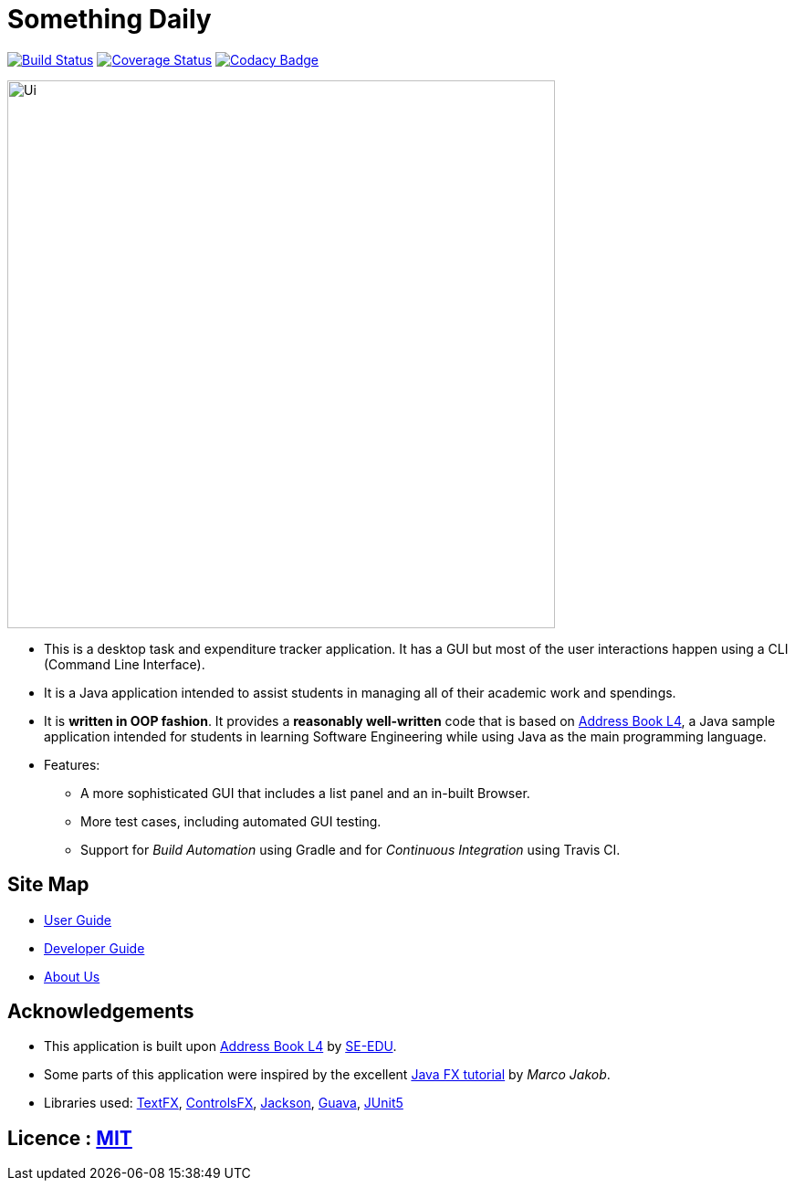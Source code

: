 = Something Daily
ifdef::env-github,env-browser[:relfileprefix: docs/]

https://travis-ci.org/CS2113-AY1819S1-T09-2/main[image:https://travis-ci.org/CS2113-AY1819S1-T09-2/main.svg?branch=master[Build Status]]
https://coveralls.io/github/CS2113-AY1819S1-T09-2/main?branch=master[image:https://coveralls.io/repos/github/CS2113-AY1819S1-T09-2/main/badge.svg?branch=master[Coverage Status]]
https://www.codacy.com/app/damith/addressbook-level4?utm_source=github.com&utm_medium=referral&utm_content=se-edu/addressbook-level4&utm_campaign=Badge_Grade[image:https://api.codacy.com/project/badge/Grade/fc0b7775cf7f4fdeaf08776f3d8e364a[Codacy Badge]]

ifdef::env-github[]
image::docs/images/Ui.png[width="600"]
endif::[]

ifndef::env-github[]
image::images/Ui.png[width="600"]
endif::[]

* This is a desktop task and expenditure tracker application. It has a GUI but most of the user interactions happen using a CLI (Command Line Interface).
* It is a Java application intended to assist students in managing all of their academic work and spendings.
* It is *written in OOP fashion*. It provides a *reasonably well-written* code that is based on https://github.com/se-edu/addressbook-level4[Address Book L4], a Java sample application intended for students in learning Software Engineering while using Java as the main programming language.
* Features:
** A more sophisticated GUI that includes a list  panel and an in-built Browser.
** More test cases, including automated GUI testing.
** Support for _Build Automation_ using Gradle and for _Continuous Integration_ using Travis CI.

== Site Map

* <<UserGuide#, User Guide>>
* <<DeveloperGuide#, Developer Guide>>
* <<AboutUs#, About Us>>

== Acknowledgements

* This application is built upon https://github.com/se-edu/addressbook-level4[Address Book L4] by https://github.com/se-edu[SE-EDU].
* Some parts of this application were inspired by the excellent http://code.makery.ch/library/javafx-8-tutorial/[Java FX tutorial] by
_Marco Jakob_.
* Libraries used: https://github.com/TestFX/TestFX[TextFX], https://bitbucket.org/controlsfx/controlsfx/[ControlsFX], https://github.com/FasterXML/jackson[Jackson], https://github.com/google/guava[Guava], https://github.com/junit-team/junit5[JUnit5]

== Licence : link:LICENSE[MIT]

